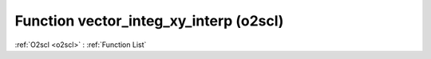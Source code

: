 Function vector_integ_xy_interp (o2scl)
=======================================

:ref:`O2scl <o2scl>` : :ref:`Function List`

.. doxygenfunction:: o2scl::vector_integ_xy_interp(size_t n, const vec_t &x, const vec2_t &y, size_t interp_type=itp_linear)

.. doxygenfunction:: o2scl::vector_integ_xy_interp(size_t n, const vec_t &x, const vec2_t &y, vec3_t &iy, size_t interp_type=itp_linear)

